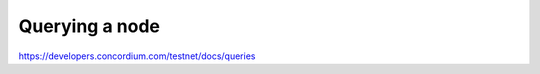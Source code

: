 
===============
Querying a node
===============

https://developers.concordium.com/testnet/docs/queries
